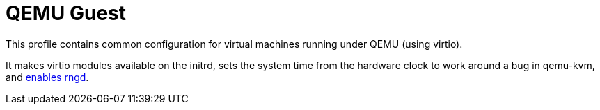 
[[_sec_profile_qemu_guest]]
= QEMU Guest


This profile contains common configuration for virtual machines running under QEMU (using virtio). 

It makes virtio modules available on the initrd, sets the system time from the hardware clock to work around a bug in qemu-kvm, and <<_opt_security.rngd.enable,enables rngd>>. 
